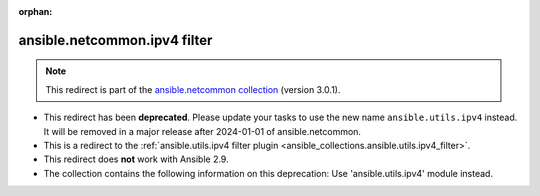 
.. Document meta

:orphan:

.. Anchors

.. _ansible_collections.ansible.netcommon.ipv4_filter:

.. Title

ansible.netcommon.ipv4 filter
+++++++++++++++++++++++++++++

.. Collection note

.. note::
    This redirect is part of the `ansible.netcommon collection <https://galaxy.ansible.com/ansible/netcommon>`_ (version 3.0.1).


- This redirect has been **deprecated**. Please update your tasks to use the new name ``ansible.utils.ipv4`` instead.
  It will be removed in a major release after 2024-01-01 of ansible.netcommon.
- This is a redirect to the :ref:`ansible.utils.ipv4 filter plugin <ansible_collections.ansible.utils.ipv4_filter>`.
- This redirect does **not** work with Ansible 2.9.
- The collection contains the following information on this deprecation: Use 'ansible.utils.ipv4' module instead.
